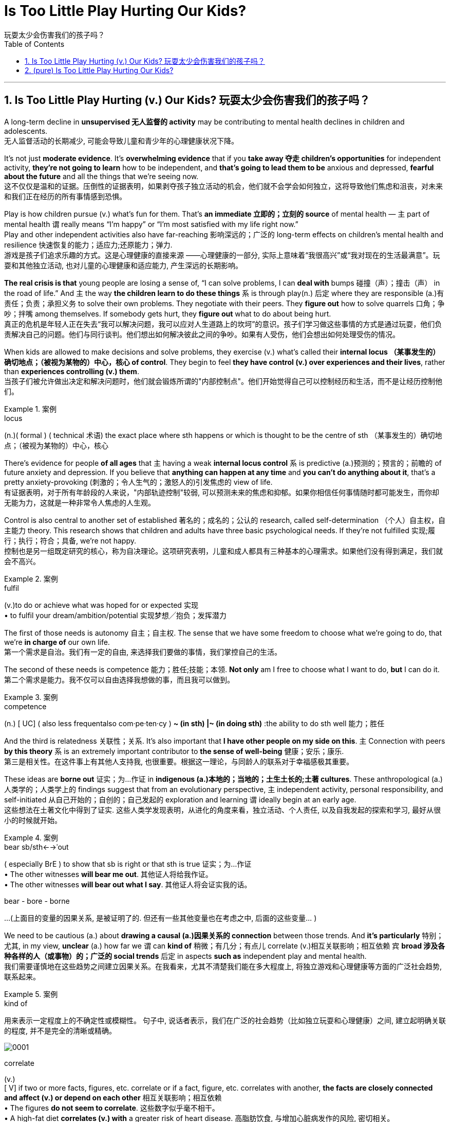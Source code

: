 
= Is Too Little Play Hurting Our Kids?
玩耍太少会伤害我们的孩子吗？
:toc: left
:toclevels: 3
:sectnums:

'''

== Is Too Little Play Hurting (v.) Our Kids? 玩耍太少会伤害我们的孩子吗？


A long-term decline in *unsupervised  无人监督的 activity* may be contributing to mental health declines in children and adolescents. +
无人监督活动的长期减少, 可能会导致儿童和青少年的心理健康状况下降。

It’s not just *moderate evidence*. It’s *overwhelming evidence* that if you *take away 夺走 children’s opportunities* for independent activity, *they’re not going to learn* how to be independent, and *that’s going to lead them to be* anxious and depressed, *fearful about the future* and all the things that we’re seeing now. +
这不仅仅是温和的证据。压倒性的证据表明，如果剥夺孩子独立活动的机会，他们就不会学会如何独立，这将导致他们焦虑和沮丧，对未来和我们正在经历的所有事情感到恐惧。

Play is how children pursue (v.) what’s fun for them. That’s *an immediate 立即的；立刻的 source* of mental health — `主` part of mental health `谓` really means “I’m happy” or “I’m most satisfied with my life right now.” +
Play and other independent activities also have far-reaching 影响深远的；广泛的 long-term effects on children’s mental health and resilience  快速恢复的能力；适应力;还原能力；弹力. +
游戏是孩子们追求乐趣的方式。这是心理健康的直接来源 ——心理健康的一部分, 实际上意味着“我很高兴”或“我对现在的生活最满意”。玩耍和其他独立活动, 也对儿童的心理健康和适应能力, 产生深远的长期影响。

*The real crisis is that* young people are losing a sense of, “I can solve problems, I can *deal with* bumps  碰撞（声）；撞击（声） in the road of life.” And `主` the way *the children learn to do these things* `系` is through play(n.) 后定 where they are responsible (a.)有责任；负责；承担义务 to solve their own problems. They negotiate with their peers. They *figure out* how to solve quarrels 口角；争吵；拌嘴 among themselves. If somebody gets hurt, they *figure out* what to do about being hurt. +
真正的危机是年轻人正在失去“我可以解决问题，我可以应对人生道路上的坎坷”的意识。孩子们学习做这些事情的方式是通过玩耍，他们负责解决自己的问题。他们与同行谈判。他们想出如何解决彼此之间的争吵。如果有人受伤，他们会想出如何处理受伤的情况。

When kids are allowed to make decisions and solve problems, they exercise (v.) what’s called their *internal locus （某事发生的）确切地点；（被视为某物的）中心，核心 of control*. They begin to feel *they have control (v.) over experiences and their lives*, rather than *experiences controlling (v.) them*.  +
当孩子们被允许做出决定和解决问题时，他们就会锻炼所谓的"内部控制点"。他们开始觉得自己可以控制经历和生活，而不是让经历控制他们。

.案例
====
.locus
(n.)( formal ) ( technical 术语) the exact place where sth happens or which is thought to be the centre of sth （某事发生的）确切地点；（被视为某物的）中心，核心
====

There’s evidence for people *of all ages* that `主` having a weak *internal locus control* `系` is predictive (a.)预测的；预言的；前瞻的 of future anxiety and depression. If you believe that *anything can happen at any time* and *you can’t do anything about it*, that’s a pretty anxiety-provoking (刺激的；令人生气的；激怒人的)引发焦虑的 view of life. +
有证据表明，对于所有年龄段的人来说，"内部轨迹控制"较弱, 可以预测未来的焦虑和抑郁。如果你相信任何事情随时都可能发生，而你却无能为力，这就是一种非常令人焦虑的人生观。

Control is also central to another set of established 著名的；成名的；公认的 research, called self-determination （个人）自主权，自主能力 theory. This research shows that children and adults have three basic psychological needs. If they’re not fulfilled 实现;履行；执行；符合；具备, we’re not happy.  +
控制也是另一组既定研究的核心，称为自决理论。这项研究表明，儿童和成人都具有三种基本的心理需求。如果他们没有得到满足，我们就会不高兴。

.案例
====
.fulfil
(v.)to do or achieve what was hoped for or expected 实现 +
• to fulfil your dream/ambition/potential 实现梦想╱抱负；发挥潜力
====

The first of those needs is autonomy 自主；自主权. The sense that we have some freedom to choose what we’re going to do, that we’re *in charge of* our own life. +
第一个需求是自治。我们有一定的自由, 来选择我们要做的事情，我们掌控自己的生活。

The second of these needs is competence 能力；胜任;技能；本领. *Not only* am I free to choose what I want to do, *but* I can do it. +
第二个需求是能力。我不仅可以自由选择我想做的事，而且我可以做到。

.案例
====
.competence
(n.)
[ UC] ( also less frequentalso com·pe·ten·cy ) *~ (in sth) |~ (in doing sth)* :the ability to do sth well 能力；胜任
====

And the third is relatedness 关联性；关系. It’s also important that *I have other people on my side on this*. `主` Connection with peers *by this theory*  `系` is an extremely important contributor to *the sense of well-being*  健康；安乐；康乐. +
第三是相关性。在这件事上有其他人支持我, 也很重要。根据这一理论，与同龄人的联系对于幸福感极其重要。


These ideas are *borne out* 证实；为…作证 in *indigenous (a.)本地的；当地的；土生土长的;土著 cultures*. These anthropological (a.)人类学的；人类学上的 findings suggest that from an evolutionary perspective, `主` independent activity, personal responsibility, and self-initiated 从自己开始的；自创的；自己发起的 exploration and learning `谓` ideally begin at an early age. +
这些想法在土著文化中得到了证实. 这些人类学发现表明，从进化的角度来看，独立活动、个人责任, 以及自我发起的探索和学习, 最好从很小的时候就开始。

.案例
====
.bear sb/sth←→ˈout
( especially BrE ) to show that sb is right or that sth is true 证实；为…作证 +
• The other witnesses *will bear me out*. 其他证人将给我作证。  +
• The other witnesses *will bear out what I say*. 其他证人将会证实我的话。

bear - bore -  borne
====


...
(上面目的变量的因果关系, 是被证明了的. 但还有一些其他变量也在考虑之中, 后面的这些变量... )

We need to be cautious (a.) about *drawing a causal (a.)因果关系的 connection* between those trends. And *it’s particularly*  特别；尤其, in my view, *unclear* (a.) how far we `谓` can *kind of* 稍微；有几分；有点儿 correlate (v.)相互关联影响；相互依赖 `宾` *broad 涉及各种各样的人（或事物）的；广泛的 social trends* 后定 in aspects *such as* independent play and mental health.  +
我们需要谨慎地在这些趋势之间建立因果关系。在我看来，尤其不清楚我们能在多大程度上, 将独立游戏和心理健康等方面的广泛社会趋势, 联系起来。

.案例
====
.kind of
用来表示一定程度上的不确定性或模糊性。 句子中, 说话者表示，我们在广泛的社会趋势（比如独立玩耍和心理健康）之间, 建立起明确关联的程度, 并不是完全的清晰或精确。

image:img/0001.svg[]

.correlate
(v.) +
[ V] if two or more facts, figures, etc. correlate or if a fact, figure, etc. correlates with another, *the facts are closely connected and affect (v.) or depend on each other* 相互关联影响；相互依赖 +
• The figures *do not seem to correlate*. 这些数字似乎毫不相干。  +
• A high-fat diet *correlates (v.) with* a greater risk of heart disease. 高脂肪饮食, 与增加心脏病发作的风险, 密切相关。  +

2.[ VN] to show that *there is a close connection* between two or more facts, figures, etc. 显示（两个或多个事实或数字等）的紧密联系 +
• Researchers *are trying to correlate (v.) the two sets of figures*. 研究人员正试图展示这两组数字的相关性。

image:img/correlate.jpg[,]


====

Collishaw 人名 sees many changes *over time* that could be involved — school pressures, highly structured schedules, the mental health of parents and the rise of digital technology.  +
随着时间的推移，科利肖看到了许多可能涉及的变化——学校压力、高度结构化的日程安排、家长的心理健康以及数字技术的兴起。

It’s hard *to disentangle (v.)理顺，分清，清理出（混乱的论据、想法等） those* and *make a strong case* （在审判、讨论等中支持一方的）论据，理由，辩词 that one *has a causal (a.)因果关系的；前因后果的；原因的 effect* on the other. +
很难理清这些因素，并有力地证明"其中一个因素"对"另一个因素"有因果影响。

.案例
====
.disentangle
(v.)*~ sth (from sth)* : to separate different arguments, ideas, etc. that have become confused 理顺，分清，清理出（混乱的论据、想法等） +
--> dis-, 不，非，使相反。entangle, 卷入，混乱。即解开混乱，解释，理解。 +
• It's not easy *to disentangle the truth from* the official statistics. 从官方统计资料中理出真实情况并不容易
====

Twenge *sees another story* in the data — a *leveling off* 趋于稳定;(飞机降落前)水平飞行 in mental health declines(n.) starting in the 1990s, and *a huge increase* 15 years later. And `主` that rise `谓` **coincided (v.)同时发生 with** — the smartphone.  +
Twenge 在数据中看到了另一个故事——心理健康状况的下降从 20 世纪 90 年代开始趋于平稳，15 年后大幅上升。这种崛起与智能手机的出现同时发生。

.案例
====
.a *leveling off* in mental health declines(n.) starting in the 1990s
chatGpt : 在这个句子中，"declines" 是名词，表示精神健康的下降或减少。**使用"复数形式"的原因, 可能是因为作者想要强调"一系列的下降趋势"或"涉及不同方面的下降"。**复数形式有时可以用来表示一系列相关的事件或情况，而不仅仅是单一的下降。*在这里，它可能指的是"多个方面或类型的精神健康"下降趋势。*
====

Social media also became more visual *around this time*, Twenge says, as `主` smartphones *with front-facing cameras* `谓` were introduced  推行；实施；采用. Teens *spent (v.) less time together*(a.) and *less time sleeping*(a.)同住宿有关的; 睡觉的.  +
随着带有前置摄像头的智能手机的推出，社交媒体也在这个时候变得更加视觉化。青少年在一起的时间越来越少，睡觉的时间也越来越少。

So if you *put these three things together* — more time online, less time with friends face-to-face, less time sleeping — that’s a very bad recipe 方法；秘诀；诀窍;烹饪法；食谱 for mental health.  +
所以如果你把这三件事放在一起——更多的上网时间、更少的与朋友面对面的时间、更少的睡眠时间——这对心理健康来说是非常糟糕的。

Looking at the data, Twenge saw more than *a time sequence* 顺序；次序 后定 lining up 排成一行；站队；排队（等候）, but *a huge and fundamental change to* how teens spent (v.) their day-to-day lives—on-screen.  +
从数据来看，特温格看到的不仅仅是一个时间顺序序列，而是青少年在屏幕上的日常生活方式, 发生了巨大而根本的变化，

*Economics are actually improving* over that time. *The unemployment rate* was going down, the U.S. economy was finally starting to improve after the Great Recession.  +
那段时间经济实际上正在改善。失业率正在下降，美国经济在大衰退后终于开始好转。 +
(也就是说, 经济是好转的, 但青少年的精神问题却上升了, 这只能说明青少年的精神问题, 并非是经济萧条引起的, 而是其他原因引起的, 考虑到精神问题和手机社交网络是同时兴起的, 所以只能是手机社交平台的原因.)

*We also know* from several recent studies *that* `主` these increases in anxiety and loneliness among teens `系` are worldwide. That helps us *rule (v.) out*  把…排除在外；认为…不适合 a lot of *U.S.-based explanations* 解释；说明；阐述 around politics or *school shootings* or *any of these other things* because *we see very, very similar patterns* in other countries around the world.  +
我们还从最近的几项研究中得知，青少年焦虑和孤独感的增加是全球性的。这有助于我们排除许多基于美国的关于政治或校园枪击事件或其他任何事情的解释，因为我们在世界其他国家看到了非常非常相似的模式。


In one of *the best data sets* that we’ve got, `主` the correlation *between* hours of social media use a day *and* symptoms of depression among teen girls `系` is 0.2. `主` The correlation *between* childhood lead 铅 exposure *and* adult IQ `系` is 0.11 — about half the size. So again, I think *that really makes (v.) that case* that there are not small effects. +
在我们拥有的最佳数据集中之一，青少年女孩每天使用社交媒体的时间, 与抑郁症状之间的相关性, 为 0.2。儿童铅暴露, 与成人智商之间的相关性, 为 0.11，大约是成人智商的一半。再说一遍，我认为这确实说明了影响不小。


*Raise (v.) the age* (后定 to have a social media account) *to 16* and actually enforce (v.)强制执行，强行实施（法律或规定） age. That’s one of *the clearest, most straightforward  简单的；易懂的；不复杂的 things* that we can do. And it could potentially have a big impact. +
Twenge：将拥有社交媒体帐户的年龄, 提高到 16 岁，并切实执行年龄规定。这是我们能做的最清晰、最直接的事情之一。它可能会产生巨大的影响。

*We enforce (v.) age limits* for driving. *We enforce (v.) age limits* for voting. *We enforce (v.) age limits* for alcohol. *Why not do it* for social media? +
Twenge：我们强制规定驾驶年龄限制。我们强制执行投票年龄限制。我们对饮酒实行年龄限制。为什么不为社交媒体做呢？


`主` That meta-analysis 荟萃分析；元分析 about *secure (a.)可靠的；牢靠的；稳固的 attachment* 依恋；爱慕;信念；信仰；忠诚；拥护 `谓` showed that `主` *the greatest decline* and *the reason for the rise in insecurity* 不安全，无把握 `系` is *negative views* of other people.  +
① The loss of trust and ② the inability to **count (v.) on**依赖，依靠，指望（某人做某事）；确信（某事会发生）  or *depend on* others *to give you warm, trusting connection* — and I think that’s happening *not because* parents don’t care, it’s that they don’t *have enough time* and *encouragement*  鼓舞；鼓励；起激励作用的事物 and *support* and *spending that kind of quality time* to make those connections. +

关于安全依恋的那项荟萃分析显示，"安全依恋的显著下降"以及"不安全依恋增加"的原因在于 : 对他人的负面看法。信任的丧失, 以及无法依赖他人提供温暖、信任的联系 ——我认为, 这并不是因为父母不关心，而是因为他们没有足够的时间、鼓励、支持和花费那种质量的时间, 来建立这些联系。


*We’re increasingly believing that* young people are incompetent 无能力的；不胜任的；不称职的 and *can’t be trusted* to do things responsibly, and *it becomes a self-fulfilling （预言等）自我应验的，自我实现的 prophecy* (n.)预言 because we don’t allow them those opportunities, they don’t develop those opportunities. +
我们越来越相信年轻人没有能力，不能相信他们会负责任地做事，这成为一个自我实现的预言，因为我们不给他们这些机会，他们就不会发展这些机会。

.案例
====
.prophecy
(n.)[ C] a statement that sth will happen in the future, especially one made by sb with religious or magic powers 预言 +
-->  pro-前 + -phe-说 + -cy名词词尾 → 提前说出来 +
• to fulfil a prophecy (= make it come true) 实现预言 +
====
'''


== (pure) Is Too Little Play Hurting Our Kids?


A long-term decline in unsupervised activity may be contributing to mental health declines in children and adolescents. +


It’s not just moderate evidence. It’s overwhelming evidence that if you take away children’s opportunities for independent activity, they’re not going to learn how to be independent, and that’s going to lead them to be anxious and depressed, fearful about the future and all the things that we’re seeing now. +


Play is how children pursue what’s fun for them. That’s an immediate source of mental health—part of mental health really means “I’m happy” or “I’m most satisfied with my life right now.” +
Play and other independent activities also have far-reaching long-term effects on children’s mental health and resilience. +


The real crisis is that young people are losing a sense of, “I can solve problems, I can deal with bumps in the road of life.” And the way the children learn to do these things is through play where they are responsible to solve their own problems. They negotiate with their peers. They figure out how to solve quarrels among themselves. If somebody gets hurt, they figure out what to do about being hurt. +


When kids are allowed to make decisions and solve problems, they exercise what’s called their internal locus of control. They begin to feel they have control over experiences and their lives, rather than experiences controlling them.  +

There’s evidence for people of all ages that having a weak internal locus control is predictive of future anxiety and depression. If you believe that anything can happen at any time and you can’t do anything about it, that’s a pretty anxiety-provoking view of life. +


Control is also central to another set of established research, called self-determination theory. This research shows that children and adults have three basic psychological needs. If they’re not fulfilled, we’re not happy.  +


The first of those needs is autonomy. The sense that we have some freedom to choose what we’re going to do, that we’re in charge of our own life. +

The second of these needs is competence. Not only am I free to choose what I want to do, but I can do it. +


And the third is relatedness. It’s also important that I have other people on my side on this. Connection with peers by this theory  is an extremely important contributor to the sense of well-being. +


These ideas are borne out in indigenous cultures. These anthropological findings suggest that from an evolutionary perspective, independent activity, personal responsibility, and self-initiated exploration and learning ideally begin at an early age. +


...

We need to be cautious about drawing a causal connection between those trends. And it’s particularly, in my view, unclear how far we can kind of correlate broad social trends in aspects such as independent play and mental health.  +

Collishaw sees many changes over time that could be involved—school pressures, highly structured schedules, the mental health of parents and the rise of digital technology.  +


It’s hard to disentangle those and make a strong case that one has a causal effect on the other. +


Twenge sees another story in the data—a leveling off in mental health declines starting in the 1990s, and a huge increase 15 years later. And that rise coincided with—the smartphone.  +


Social media also became more visual around this time, Twenge says, as smartphones with front-facing cameras were introduced. Teens spent less time together and less time sleeping.  +


So if you put these three things together—more time online, less time with friends face-to-face, less time sleeping—that’s a very bad recipe for mental health.  +


Looking at the data, Twenge saw more than a time sequence lining up, but a huge and fundamental change to how teens spent their day-to-day lives—on-screen.  +

Economics are actually improving over that time. The unemployment rate was going down, the U.S. economy was finally starting to improve after the Great Recession.  +


We also know from several recent studies that these increases in anxiety and loneliness among teens are worldwide. That helps us rule out a lot of U.S.-based explanations around politics or school shootings or any of these other things because we see very, very similar patterns in other countries around the world.  +

In one of the best data sets that we’ve got, the correlation between hours of social media use a day and symptoms of depression among teen girls is 0.2. The correlation between childhood lead exposure and adult IQ is 0.11—about half the size. So again, I think that really makes that case that there are not small effects. +


Raise the age to have a social media account to 16 and actually enforce age. That’s one of the clearest, most straightforward things that we can do. And it could potentially have a big impact. +

We enforce age limits for driving. We enforce age limits for voting. We enforce age limits for alcohol. Why not do it for social media? +


That meta-analysis about secure attachment showed that the greatest decline and the reason for the rise in insecurity is negative views of other people. The loss of trust and the inability to count on or depend on others to give you warm, trusting connection—and I think that’s happening not because parents don’t care, it’s that they don’t have enough time and encouragement and support and spending that kind of quality time to make those connections. +

We’re increasingly believing that young people are incompetent and can’t be trusted to do things responsibly, and it becomes a self-fulfilling prophecy because we don’t allow them those opportunities, they don’t develop those opportunities. +


'''

